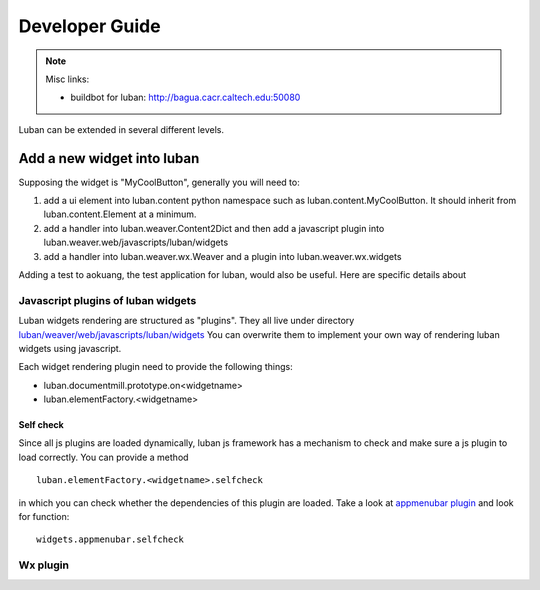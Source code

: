 Developer Guide
===============

.. note::
   Misc links:
   
   * buildbot for luban: http://bagua.cacr.caltech.edu:50080


Luban can be extended in several different levels.  


Add a new widget into luban
---------------------------
Supposing the widget is "MyCoolButton", generally you will need to:

#. add a ui element into luban.content python namespace such as luban.content.MyCoolButton.  It should inherit from luban.content.Element at a minimum. 
#. add a handler into luban.weaver.Content2Dict and then add a javascript plugin into luban.weaver.web/javascripts/luban/widgets 
#. add a handler into luban.weaver.wx.Weaver and a plugin into luban.weaver.wx.widgets

Adding a test to aokuang, the test application for luban, would also be useful.  Here are specific details about 

Javascript plugins of luban widgets
^^^^^^^^^^^^^^^^^^^^^^^^^^^^^^^^^^^

Luban widgets rendering are structured as "plugins". They all live under
directory
`luban/weaver/web/javascripts/luban/widgets <http://dev.danse.us/trac/luban/browser/trunk/luban/weaver/web/javascripts/luban/widgets>`_
You can overwrite them to implement your own way of rendering
luban widgets using javascript.

Each widget rendering plugin need to provide the following things:

* luban.documentmill.prototype.on<widgetname>
* luban.elementFactory.<widgetname>



Self check
!!!!!!!!!!
Since all js plugins are loaded dynamically, luban js framework has a mechanism
to check and make sure a js plugin to load correctly. You can provide a method ::

  luban.elementFactory.<widgetname>.selfcheck

in which you can check whether the dependencies of this plugin are loaded.
Take a look at 
`appmenubar plugin <http://dev.danse.us/trac/luban/browser/trunk/luban/weaver/web/javascripts/luban/widgets/appmenubar.js>`_ and look for function::

 widgets.appmenubar.selfcheck
 
Wx plugin
^^^^^^^^^
 

